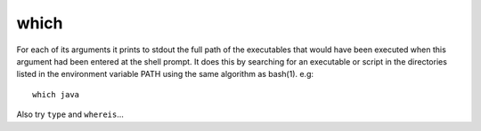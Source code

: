 which
*****

For each of its arguments it prints to stdout the full path of the executables
that would have been executed when this argument had been entered at the shell
prompt. It does this by searching for an executable or script in the
directories listed in the environment variable PATH using the same algorithm
as bash(1).  e.g:

::

  which java

Also try ``type`` and ``whereis``...

